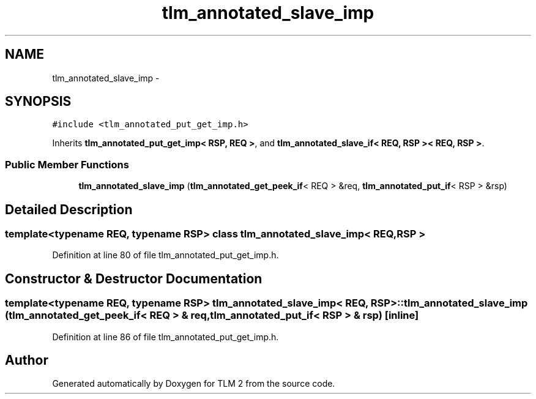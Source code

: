.TH "tlm_annotated_slave_imp" 3 "17 Oct 2007" "Version 1" "TLM 2" \" -*- nroff -*-
.ad l
.nh
.SH NAME
tlm_annotated_slave_imp \- 
.SH SYNOPSIS
.br
.PP
\fC#include <tlm_annotated_put_get_imp.h>\fP
.PP
Inherits \fBtlm_annotated_put_get_imp< RSP, REQ >\fP, and \fBtlm_annotated_slave_if< REQ, RSP >< REQ, RSP >\fP.
.PP
.SS "Public Member Functions"

.in +1c
.ti -1c
.RI "\fBtlm_annotated_slave_imp\fP (\fBtlm_annotated_get_peek_if\fP< REQ > &req, \fBtlm_annotated_put_if\fP< RSP > &rsp)"
.br
.in -1c
.SH "Detailed Description"
.PP 

.SS "template<typename REQ, typename RSP> class tlm_annotated_slave_imp< REQ, RSP >"

.PP
Definition at line 80 of file tlm_annotated_put_get_imp.h.
.SH "Constructor & Destructor Documentation"
.PP 
.SS "template<typename REQ, typename RSP> \fBtlm_annotated_slave_imp\fP< REQ, RSP >::\fBtlm_annotated_slave_imp\fP (\fBtlm_annotated_get_peek_if\fP< REQ > & req, \fBtlm_annotated_put_if\fP< RSP > & rsp)\fC [inline]\fP"
.PP
Definition at line 86 of file tlm_annotated_put_get_imp.h.

.SH "Author"
.PP 
Generated automatically by Doxygen for TLM 2 from the source code.

